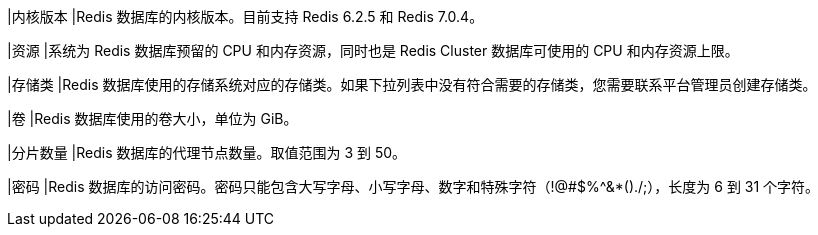 // :ks_include_id: 84afac76093d447387917c71cd6369ca
|内核版本
|Redis 数据库的内核版本。目前支持 Redis 6.2.5 和 Redis 7.0.4。

|资源
|系统为 Redis 数据库预留的 CPU 和内存资源，同时也是 Redis Cluster 数据库可使用的 CPU 和内存资源上限。

|存储类 
|Redis 数据库使用的存储系统对应的存储类。如果下拉列表中没有符合需要的存储类，您需要联系平台管理员创建存储类。

|卷
|Redis 数据库使用的卷大小，单位为 GiB。

|分片数量
|Redis 数据库的代理节点数量。取值范围为 3 到 50。

|密码
|Redis 数据库的访问密码。密码只能包含大写字母、小写字母、数字和特殊字符（!@#$%^&*()./;），长度为 6 到 31 个字符。
